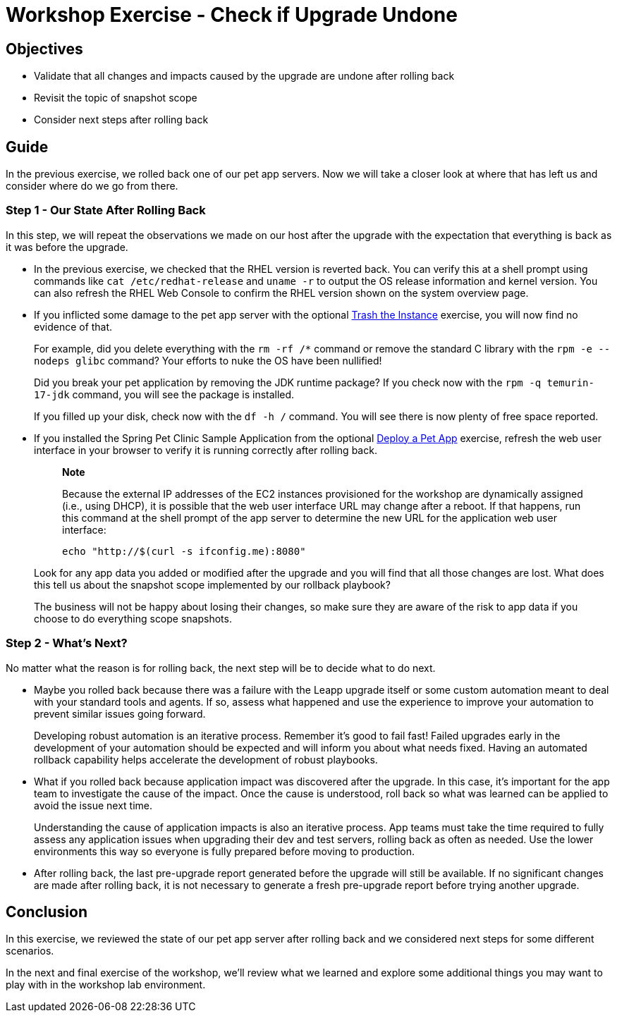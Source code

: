 = Workshop Exercise - Check if Upgrade Undone

== Objectives

* Validate that all changes and impacts caused by the upgrade are undone after rolling back
* Revisit the topic of snapshot scope
* Consider next steps after rolling back

== Guide

In the previous exercise, we rolled back one of our pet app servers.
Now we will take a closer look at where that has left us and consider where do we go from there.

=== Step 1 - Our State After Rolling Back

In this step, we will repeat the observations we made on our host after the upgrade with the expectation that everything is back as it was before the upgrade.

* In the previous exercise, we checked that the RHEL version is reverted back.
You can verify this at a shell prompt using commands like `cat /etc/redhat-release` and `uname -r` to output the OS release information and kernel version.
You can also refresh the RHEL Web Console to confirm the RHEL version shown on the system overview page.
* If you inflicted some damage to the pet app server with the optional xref:../3.1-rm-rf/README.adoc[Trash the Instance] exercise, you will now find no evidence of that.
+
For example, did you delete everything with the `rm -rf /*` command or remove the standard C library with the `rpm -e --nodeps glibc` command?
Your efforts to nuke the OS have been nullified!
+
Did you break your pet application by removing the JDK runtime package?
If you check now with the `rpm -q temurin-17-jdk` command, you will see the package is installed.
+
If you filled up your disk, check now with the `df -h /` command.
You will see there is now plenty of free space reported.

* If you installed the Spring Pet Clinic Sample Application from the optional xref:../1.6-my-pet-app/README.adoc[Deploy a Pet App] exercise, refresh the web user interface in your browser to verify it is running correctly after rolling back.
+
____
*Note*

Because the external IP addresses of the EC2 instances provisioned for the workshop are dynamically assigned (i.e., using DHCP), it is possible that the web user interface URL may change after a reboot.
If that happens, run this command at the shell prompt of the app server to determine the new URL for the application web user interface:

[%nowrap,source,bash,role=execute,subs=attributes+]
----
echo "http://$(curl -s ifconfig.me):8080"
----
____
+
Look for any app data you added or modified after the upgrade and you will find that all those changes are lost.
What does this tell us about the snapshot scope implemented by our rollback playbook?
+
The business will not be happy about losing their changes, so make sure they are aware of the risk to app data if you choose to do everything scope snapshots.

=== Step 2 - What's Next?

No matter what the reason is for rolling back, the next step will be to decide what to do next.

* Maybe you rolled back because there was a failure with the Leapp upgrade itself or some custom automation meant to deal with your standard tools and agents.
If so, assess what happened and use the experience to improve your automation to prevent similar issues going forward.
+
Developing robust automation is an iterative process.
Remember it's good to fail fast!
Failed upgrades early in the development of your automation should be expected and will inform you about what needs fixed.
Having an automated rollback capability helps accelerate the development of robust playbooks.

* What if you rolled back because application impact was discovered after the upgrade.
In this case, it's important for the app team to investigate the cause of the impact.
Once the cause is understood, roll back so what was learned can be applied to avoid the issue next time.
+
Understanding the cause of application impacts is also an iterative process.
App teams must take the time required to fully assess any application issues when upgrading their dev and test servers, rolling back as often as needed.
Use the lower environments this way so everyone is fully prepared before moving to production.

* After rolling back, the last pre-upgrade report generated before the upgrade will still be available.
If no significant changes are made after rolling back, it is not necessary to generate a fresh pre-upgrade report before trying another upgrade.

== Conclusion

In this exercise, we reviewed the state of our pet app server after rolling back and we considered next steps for some different scenarios.

In the next and final exercise of the workshop, we'll review what we learned and explore some additional things you may want to play with in the workshop lab environment.
